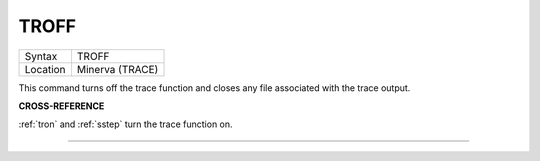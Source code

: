 ..  _troff:

TROFF
=====

+----------+-------------------------------------------------------------------+
| Syntax   |  TROFF                                                            |
+----------+-------------------------------------------------------------------+
| Location |  Minerva (TRACE)                                                  |
+----------+-------------------------------------------------------------------+

This command turns off the trace function and closes any file
associated with the trace output.

**CROSS-REFERENCE**

:ref:`tron` and :ref:`sstep` turn
the trace function on.

--------------


